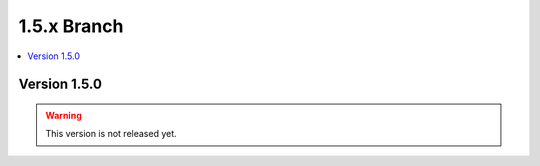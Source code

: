 .. Licensed under the Apache License, Version 2.0 (the "License"); you may not
.. use this file except in compliance with the License. You may obtain a copy of
.. the License at
..
..   http://www.apache.org/licenses/LICENSE-2.0
..
.. Unless required by applicable law or agreed to in writing, software
.. distributed under the License is distributed on an "AS IS" BASIS, WITHOUT
.. WARRANTIES OR CONDITIONS OF ANY KIND, either express or implied. See the
.. License for the specific language governing permissions and limitations under
.. the License.


.. _release/1.5.x:

============
1.5.x Branch
============

.. contents::
   :depth: 1
   :local:

.. _release/1.5.0:

Version 1.5.0
=============

.. warning::

   This version is not released yet.
